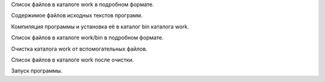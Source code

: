.. Процесс выполнения лабораторной. Кроме команды на запуск контейнера и выводов к работе

Список файлов в каталоге work в подробном формате.

Содержимое файлов исходных текстов программ.

.. program:: rm

.. option:: #include <sys/types.h>


Компиляция программы и установка её в каталог bin каталога work.

Список файлов в каталоге work/bin в подробном формате.

Очистка каталога work от вспомогательных файлов.

Список файлов в каталоге work после очистки.

Запуск программы.